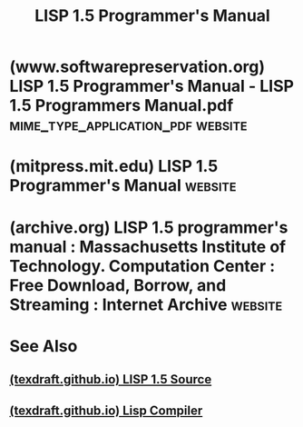 :PROPERTIES:
:ID:       94023478-7ef7-4451-9564-02b356a81102
:END:
#+title: LISP 1.5 Programmer's Manual
#+filetags: :books:documentation:lisp:programming:computer_science:

* (www.softwarepreservation.org) LISP 1.5 Programmer's Manual - LISP 1.5 Programmers Manual.pdf :mime_type_application_pdf:website:
:PROPERTIES:
:ID:       ff9fbc90-85a8-4b34-a759-a9cc19b9ed15
:ROAM_REFS: "https://www.softwarepreservation.org/projects/LISP/book/LISP 1.5 Programmers Manual.pdf"
:END:
* (mitpress.mit.edu) LISP 1.5 Programmer's Manual                   :website:
:PROPERTIES:
:ID:       db8ccb57-f8c2-4431-84e0-95a47031dd9d
:ROAM_REFS: https://mitpress.mit.edu/9780262130110/lisp-1-5-programmers-manual/
:END:

#+begin_quote
  * LISP 1.5 Programmer's Manual

  by [[https://mitpress.mit.edu/author/john-mccarthy-14758][John McCarthy]], [[https://mitpress.mit.edu/author/paul-w-abrahams-32985][Paul W. Abrahams]], [[https://mitpress.mit.edu/author/daniel-j-edwards-32986][Daniel J. Edwards]], [[https://mitpress.mit.edu/author/timothy-p-hart-32987][Timothy P. Hart]] and [[https://mitpress.mit.edu/author/michael-i-levin-32988][Michael I. Levin]]

  Paperback

  ISBN: 9780262130110

  Pub date: August 15, 1962

  Publisher: The MIT Press

  112 pp., 7 x 10 in,

  ** [[https://mitpress.mit.edu/9780262130110/lisp-1-5-programmers-manual/#tab-1][Description]]

  The manual describes LISP, a formal mathematical language.  LISP differs from most programming languages in three important ways.  The first way is in the nature of the data.

  The LISP language is designed primarily for symbolic data processing used for symbolic calculations in differential and integral calculus, electrical circuit theory, mathematical logic, game playing, and other fields of artificial intelligence.  The manual describes LISP, a formal mathematical language.  LISP differs from most programming languages in three important ways.  The first way is in the nature of the data.  In the LISP language, all data are in the form of symbolic expressions usually referred to as S-expressions, of indefinite length, and which have a branching tree-type of structure, so that significant subexpressions can be readily isolated.  In the LISP system, the bulk of the available memory is used for storing S-expressions in the form of list structures.  The second distinction is that the LISP language is the source language itself which specifies in what way the S-expressions are to be processed.  Third, LISP can interpret and execute programs written in the form of S-expressions.  Thus, like machine language, and unlike most other high level languages, it can be used to generate programs for further executions.
#+end_quote
* (archive.org) LISP 1.5 programmer's manual : Massachusetts Institute of Technology. Computation Center : Free Download, Borrow, and Streaming : Internet Archive :website:
:PROPERTIES:
:ID:       c89cb4df-2d57-4d80-9362-c2f362ceb424
:ROAM_REFS: https://archive.org/details/lisp15programmer00john
:END:
* See Also
** [[id:859eefb6-e694-4907-a5f8-bb5168627b62][(texdraft.github.io) LISP 1.5 Source]]
** [[id:8e828444-d654-43f9-8430-1314204ced46][(texdraft.github.io) Lisp Compiler]]
